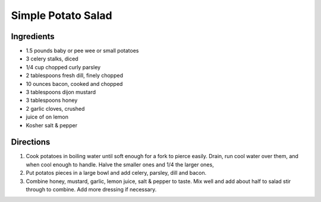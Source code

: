 Simple Potato Salad
===================

Ingredients
-----------
- 1.5 pounds baby or pee wee or small potatoes
- 3 celery stalks, diced
- 1/4 cup chopped curly parsley
- 2 tablespoons fresh dill, finely chopped
- 10 ounces bacon, cooked and chopped
- 3 tablespoons dijon mustard
- 3 tablespoons honey
- 2 garlic cloves, crushed
- juice of on lemon
- Kosher salt & pepper

Directions
----------
1. Cook potatoes in boiling water until soft enough for a fork to pierce 
   easily. Drain, run cool water over them, and when cool enough to handle.
   Halve the smaller ones and 1/4 the larger ones, 
2. Put potatos pieces in a large bowl and add celery, parsley, dill
   and bacon.
3. Combine honey, mustard, garlic, lemon juice, salt & pepper to taste. Mix
   well and add about half to salad stir through to combine. Add more
   dressing if necessary.